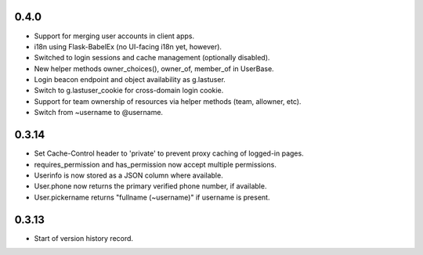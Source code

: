 0.4.0
-----

* Support for merging user accounts in client apps.
* i18n using Flask-BabelEx (no UI-facing i18n yet, however).
* Switched to login sessions and cache management (optionally disabled).
* New helper methods owner_choices(), owner_of, member_of in UserBase.
* Login beacon endpoint and object availability as g.lastuser.
* Switch to g.lastuser_cookie for cross-domain login cookie.
* Support for team ownership of resources via helper methods (team, allowner, etc).
* Switch from ~username to @username.

0.3.14
------

* Set Cache-Control header to 'private' to prevent proxy caching of
  logged-in pages.
* requires_permission and has_permission now accept multiple permissions.
* Userinfo is now stored as a JSON column where available.
* User.phone now returns the primary verified phone number, if available.
* User.pickername returns "fullname (~username)" if username is present.

0.3.13
------

* Start of version history record.
